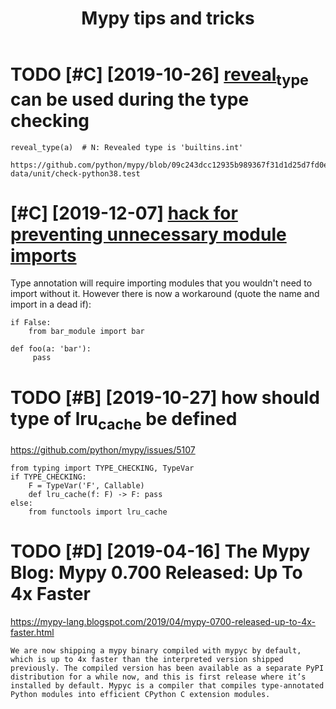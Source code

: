#+TITLE: Mypy tips and tricks
#+logseq_title: mypy
#+filetags: :python:mypy:

* TODO [#C] [2019-10-26] [[https://mypy.readthedocs.io/en/latest/common_issues.html?highlight=reveal_type#reveal-type][reveal_type]] can be used during the type checking
:PROPERTIES:
:ID:       6651977e14483164dbbbf16cfcb68328
:END:
=reveal_type(a)  # N: Revealed type is 'builtins.int'=
: https://github.com/python/mypy/blob/09c243dcc12935b989367f31d1d25d7fd0ec634c/test-data/unit/check-python38.test

* [#C] [2019-12-07] [[https://www.reddit.com/r/Python/comments/8hmjq9/the_other_great_benefit_of_python_type_annotations/dyl1wjt][hack for preventing unnecessary module imports]]
:PROPERTIES:
:ID:       b1e0ca7aaa8e759e4ee399ff7ae94b73
:END:
Type annotation will require importing modules that you wouldn't need to import without it. However there is now a workaround (quote the name and import in a dead if):

: if False:
:     from bar_module import bar
: 
: def foo(a: 'bar'):
:      pass

* TODO [#B] [2019-10-27] how should type of lru_cache be defined
:PROPERTIES:
:ID:       81d5200e88a1899ebef3c2af6f2a322e
:END:
https://github.com/python/mypy/issues/5107

: from typing import TYPE_CHECKING, TypeVar
: if TYPE_CHECKING:
:     F = TypeVar('F', Callable)
:     def lru_cache(f: F) -> F: pass
: else:
:     from functools import lru_cache

* TODO [#D] [2019-04-16] The Mypy Blog: Mypy 0.700 Released: Up To 4x Faster
:PROPERTIES:
:ID:       b46b36eadd2510fbefb54cb4a3a88a70
:END:
https://mypy-lang.blogspot.com/2019/04/mypy-0700-released-up-to-4x-faster.html
: We are now shipping a mypy binary compiled with mypyc by default, which is up to 4x faster than the interpreted version shipped previously. The compiled version has been available as a separate PyPI distribution for a while now, and this is first release where it’s installed by default. Mypyc is a compiler that compiles type-annotated Python modules into efficient CPython C extension modules.
